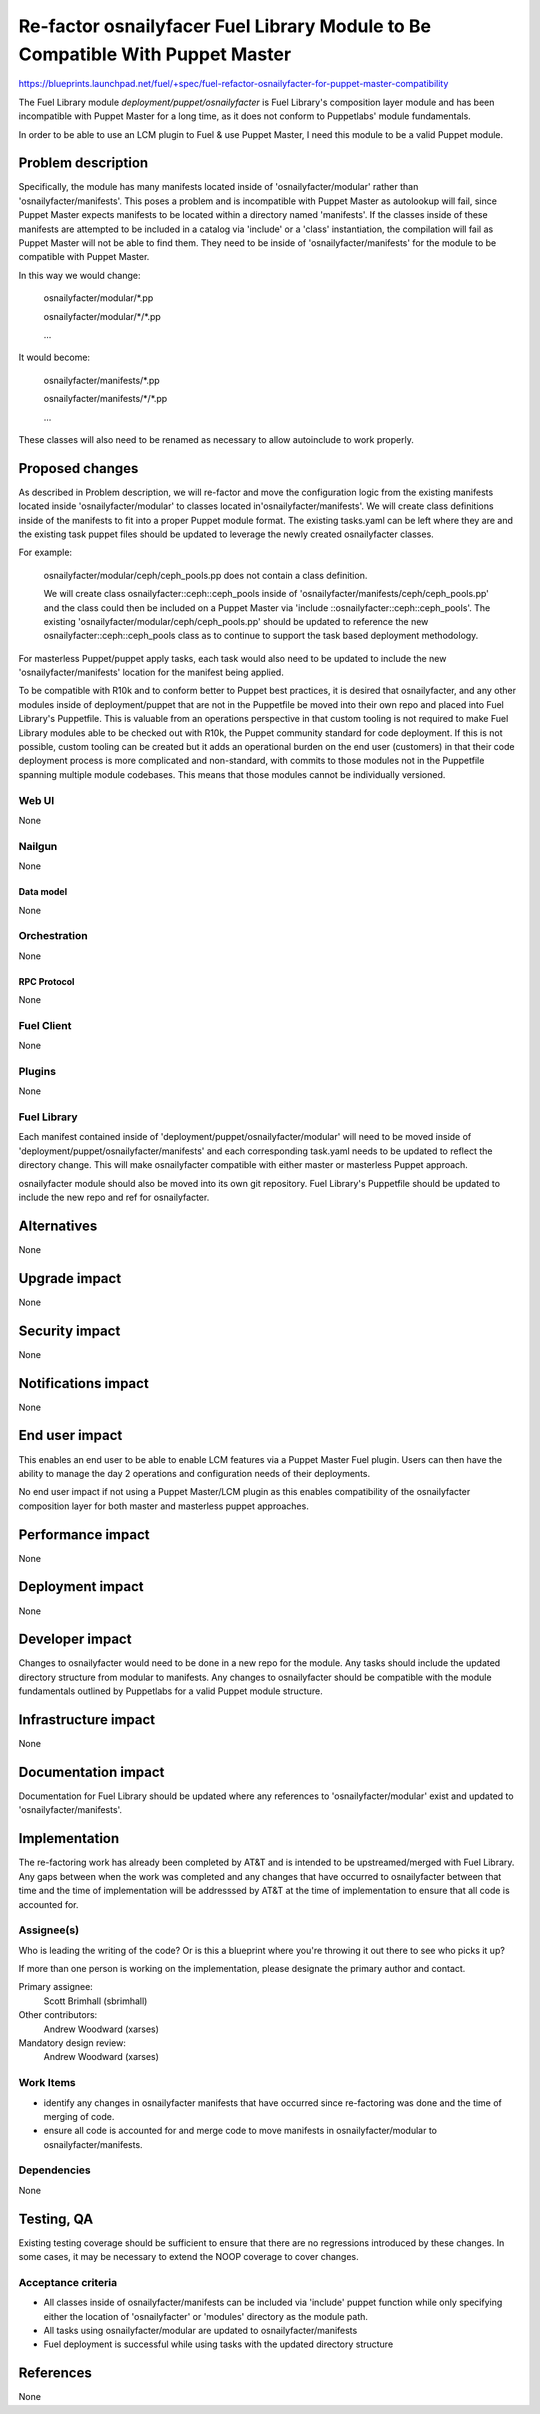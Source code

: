 ..
 This work is licensed under a Creative Commons Attribution 3.0 Unported
 License.

 http://creativecommons.org/licenses/by/3.0/legalcode

==============================================================================
Re-factor osnailyfacer Fuel Library Module to Be Compatible With Puppet Master
==============================================================================

https://blueprints.launchpad.net/fuel/+spec/fuel-refactor-osnailyfacter-for-puppet-master-compatibility

The Fuel Library module `deployment/puppet/osnailyfacter` is Fuel Library's
composition layer module and has been incompatible with Puppet Master for
a long time, as it does not conform to Puppetlabs' module fundamentals.

In order to be able to use an LCM plugin to Fuel & use Puppet Master,
I need this module to be a valid Puppet module.

--------------------
Problem description
--------------------

Specifically, the module has many manifests located inside of
'osnailyfacter/modular' rather than 'osnailyfacter/manifests'.  This poses
a problem and is incompatible with Puppet Master as autolookup will fail,
since Puppet Master expects manifests to be located within a directory named
'manifests'.  If the classes inside of these manifests are attempted to be
included in a catalog via 'include' or a 'class' instantiation, the compilation
will fail as Puppet Master will not be able to find them.  They need to be
inside of 'osnailyfacter/manifests' for the module to be compatible with
Puppet Master.

In this way we would change:

  osnailyfacter/modular/\*.pp

  osnailyfacter/modular/\*/\*.pp

  ...

It would become:

  osnailyfacter/manifests/\*.pp

  osnailyfacter/manifests/\*/\*.pp

  ...

These classes will also need to be renamed as necessary to allow autoinclude
to work properly.

----------------
Proposed changes
----------------

As described in Problem description, we will re-factor and move the configuration
logic from the existing manifests located inside 'osnailyfacter/modular' to classes
located in'osnailyfacter/manifests'.  We will create class definitions inside of the
manifests to fit into a proper Puppet module format.  The existing tasks.yaml can be
left where they are and the existing task puppet files should be updated to leverage
the newly created osnailyfacter classes.

For example:

  osnailyfacter/modular/ceph/ceph_pools.pp does not contain a class definition.

  We will create class osnailyfacter::ceph::ceph_pools inside of
  'osnailyfacter/manifests/ceph/ceph_pools.pp' and the class could then be
  included on a Puppet Master via 'include ::osnailyfacter::ceph::ceph_pools'.
  The existing 'osnailyfacter/modular/ceph/ceph_pools.pp' should be updated to
  reference the new osnailyfacter::ceph::ceph_pools class as to continue to
  support the task based deployment methodology.

For masterless Puppet/puppet apply tasks, each task would also need to be
updated to include the new 'osnailyfacter/manifests' location for the
manifest being applied.

To be compatible with R10k and to conform better to Puppet best practices,
it is desired that osnailyfacter, and any other modules inside of
deployment/puppet that are not in the Puppetfile be moved into their own repo
and placed into Fuel Library's Puppetfile.  This is valuable from an operations
perspective in that custom tooling is not required to make Fuel Library modules
able to be checked out with R10k, the Puppet community standard for code
deployment.  If this is not possible, custom tooling can be created but it adds
an operational burden on the end user (customers) in that their code deployment
process is more complicated and non-standard, with commits to those modules
not in the Puppetfile spanning multiple module codebases.  This means that those
modules cannot be individually versioned.

Web UI
======

None

Nailgun
=======

None

Data model
----------

None

Orchestration
=============

None


RPC Protocol
------------

None

Fuel Client
===========

None

Plugins
=======

None

Fuel Library
============

Each manifest contained inside of 'deployment/puppet/osnailyfacter/modular'
will need to be moved inside of 'deployment/puppet/osnailyfacter/manifests'
and each corresponding task.yaml needs to be updated to reflect the directory
change.  This will make osnailyfacter compatible with either master or
masterless Puppet approach.

osnailyfacter module should also be moved into its own git repository.
Fuel Library's Puppetfile should be updated to include the new repo and ref for
osnailyfacter.

------------
Alternatives
------------

None


--------------
Upgrade impact
--------------

None

---------------
Security impact
---------------

None


--------------------
Notifications impact
--------------------

None

---------------
End user impact
---------------

This enables an end user to be able to enable LCM features via a Puppet Master
Fuel plugin.  Users can then have the ability to manage the day 2 operations
and configuration needs of their deployments.

No end user impact if not using a Puppet Master/LCM plugin as this enables
compatibility of the osnailyfacter composition layer for both master and
masterless puppet approaches.

------------------
Performance impact
------------------

None


-----------------
Deployment impact
-----------------

None


----------------
Developer impact
----------------

Changes to osnailyfacter would need to be done in a new repo for the module.
Any tasks should include the updated directory structure from modular
to manifests.  Any changes to osnailyfacter should be compatible with the
module fundamentals outlined by Puppetlabs for a valid Puppet module structure.

---------------------
Infrastructure impact
---------------------

None


--------------------
Documentation impact
--------------------

Documentation for Fuel Library should be updated where any references to
'osnailyfacter/modular' exist and updated to 'osnailyfacter/manifests'.

--------------
Implementation
--------------

The re-factoring work has already been completed by AT&T and is intended
to be upstreamed/merged with Fuel Library.  Any gaps between when the work was
completed and any changes that have occurred to osnailyfacter between that time
and the time of implementation will be addresssed by AT&T at the time of
implementation to ensure that all code is accounted for.

Assignee(s)
===========

Who is leading the writing of the code? Or is this a blueprint where you're
throwing it out there to see who picks it up?

If more than one person is working on the implementation, please designate the
primary author and contact.

Primary assignee:
  Scott Brimhall (sbrimhall)

Other contributors:
  Andrew Woodward (xarses)

Mandatory design review:
  Andrew Woodward (xarses)


Work Items
==========

* identify any changes in osnailyfacter manifests that have occurred since
  re-factoring was done and the time of merging of code.

* ensure all code is accounted for and merge code to move manifests in
  osnailyfacter/modular to osnailyfacter/manifests.


Dependencies
============

None

------------
Testing, QA
------------

Existing testing coverage should be sufficient to ensure that there are no
regressions introduced by these changes. In some cases, it may be necessary
to extend the NOOP coverage to cover changes.

Acceptance criteria
===================

* All classes inside of osnailyfacter/manifests can be included via 'include'
  puppet function while only specifying either the location of 'osnailyfacter'
  or 'modules' directory as the module path.

* All tasks using osnailyfacter/modular are updated to osnailyfacter/manifests

* Fuel deployment is successful while using tasks with the updated directory
  structure


----------
References
----------

None
